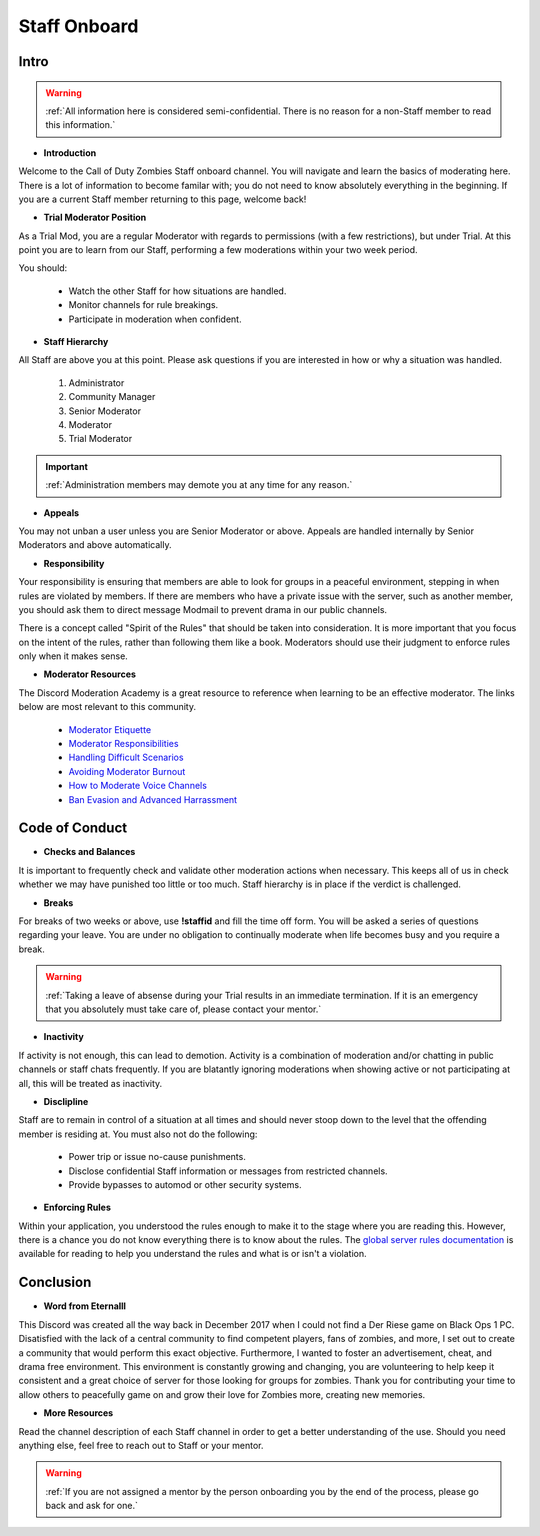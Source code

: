 =====
Staff Onboard
=====

Intro
------------
.. warning::
    :ref:`All information here is considered semi-confidential. There is no reason for a non-Staff member to read this information.`

- **Introduction**

Welcome to the Call of Duty Zombies Staff onboard channel. You will navigate and learn the basics of moderating here. 
There is a lot of information to become familar with; you do not need to know absolutely everything in the beginning. 
If you are a current Staff member returning to this page, welcome back!


- **Trial Moderator Position**

As a Trial Mod, you are a regular Moderator with regards to permissions (with a few restrictions), but under Trial. 
At this point you are to learn from our Staff, performing a few moderations within your two week period.

You should:

    • Watch the other Staff for how situations are handled.

    • Monitor channels for rule breakings.

    • Participate in moderation when confident.

- **Staff Hierarchy**

All Staff are above you at this point. Please ask questions if you are interested in how or why a situation was handled.

    1. Administrator

    2. Community Manager

    3. Senior Moderator

    4. Moderator

    5. Trial Moderator

.. important::
    :ref:`Administration members may demote you at any time for any reason.`

- **Appeals**

You may not unban a user unless you are Senior Moderator or above. Appeals are handled internally by Senior Moderators and above automatically.

- **Responsibility**

Your responsibility is ensuring that members are able to look for groups in a peaceful environment, stepping in when rules are violated by members. 
If there are members who have a private issue with the server, such as another member, you should ask them to direct message Modmail to prevent drama in our public channels. 

There is a concept called "Spirit of the Rules" that should be taken into consideration. 
It is more important that you focus on the intent of the rules, rather than following them like a book. 
Moderators should use their judgment to enforce rules only when it makes sense.

- **Moderator Resources**

The Discord Moderation Academy is a great resource to reference when learning to be an effective moderator. The links below are most relevant to this community.

    • `Moderator Etiquette`_

    • `Moderator Responsibilities`_

    • `Handling Difficult Scenarios`_

    • `Avoiding Moderator Burnout`_

    • `How to Moderate Voice Channels`_

    • `Ban Evasion and Advanced Harrassment`_

.. _`Moderator Etiquette`: https://discord.com/moderation/4405230698519-110:-Moderator-Etiquette
.. _`Moderator Responsibilities`: https://discord.com/moderation/4405230544663-111:-Your-Responsibilities-as-a-Moderator
.. _`Handling Difficult Scenarios`: https://discord.com/moderation/360060483713-202:-Handling-Difficult-Scenarios
.. _`Avoiding Moderator Burnout`: https://discord.com/moderation/360058645534-311:-Understanding-and-Avoiding-Moderator-Burnout
.. _`How to Moderate Voice Channels`: https://discord.com/moderation/4405269299351-313:-How-to-Moderate-Voice-Channels
.. _`Ban Evasion and Advanced Harrassment`: https://discord.com/moderation/360060487093-443:-Ban-Evasion-and-Advanced-Harassment

Code of Conduct
------------

- **Checks and Balances**

It is important to frequently check and validate other moderation actions when necessary. 
This keeps all of us in check whether we may have punished too little or too much. 
Staff hierarchy is in place if the verdict is challenged.

- **Breaks**

For breaks of two weeks or above, use **!staffid** and fill the time off form. 
You will be asked a series of questions regarding your leave. 
You are under no obligation to continually moderate when life becomes busy and you require a break.

.. warning::
    :ref:`Taking a leave of absense during your Trial results in an immediate termination. If it is an emergency that you absolutely must take care of, please contact your mentor.`

- **Inactivity**

If activity is not enough, this can lead to demotion. Activity is a combination of moderation and/or chatting in public channels or staff chats frequently. 
If you are blatantly ignoring moderations when showing active or not participating at all, this will be treated as inactivity.

- **Disclipline**

Staff are to remain in control of a situation at all times and should never stoop down to the level that the offending member is residing at. You must also not do the following:

    • Power trip or issue no-cause punishments.

    • Disclose confidential Staff information or messages from restricted channels.

    • Provide bypasses to automod or other security systems.

- **Enforcing Rules**

Within your application, you understood the rules enough to make it to the stage where you are reading this. 
However, there is a chance you do not know everything there is to know about the rules. 
The `global server rules documentation`_ is available for reading to help you understand the rules and what is or isn't a violation.

.. _`global server rules documentation`: https://rtd-codz.readthedocs.io/en/latest/rules.html

Conclusion
------------

- **Word from Eternalll**

This Discord was created all the way back in December 2017 when I could not find a Der Riese game on Black Ops 1 PC. 
Disatisfied with the lack of a central community to find competent players, fans of zombies, and more, 
I set out to create a community that would perform this exact objective. Furthermore, I wanted to foster an advertisement, cheat, and drama free environment. 
This environment is constantly growing and changing, you are volunteering to help keep it consistent and a great choice of server for those looking for groups for zombies. 
Thank you for contributing your time to allow others to peacefully game on and grow their love for Zombies more, creating new memories.

- **More Resources**

Read the channel description of each Staff channel in order to get a better understanding of the use. 
Should you need anything else, feel free to reach out to Staff or your mentor.

.. warning::
    :ref:`If you are not assigned a mentor by the person onboarding you by the end of the process, please go back and ask for one.`